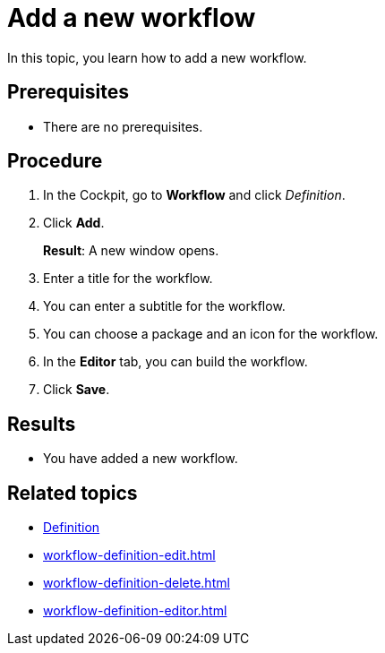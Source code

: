 = Add a new workflow

In this topic, you learn how to add a new workflow.

== Prerequisites

* There are no prerequisites.

== Procedure
. In the Cockpit, go to *Workflow* and click _Definition_.
. Click *Add*.
+
*Result*: A new window opens.
. Enter a title for the workflow.
. You can enter a subtitle for the workflow.
//TODO Neptune: Change GUI from "Sub Title" to "Subtitle".
. You can choose a package and an icon for the workflow.
. In the *Editor* tab, you can build the workflow.
. Click *Save*.

== Results

* You have added a new workflow.

== Related topics

* xref:workflow-definition.adoc[Definition]
* xref:workflow-definition-edit.adoc[]
* xref:workflow-definition-delete.adoc[]
* xref:workflow-definition-editor.adoc[]